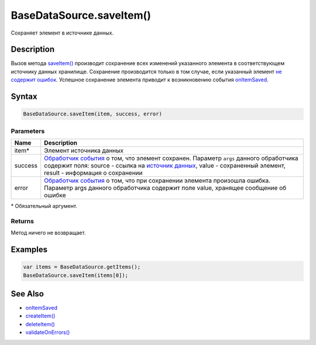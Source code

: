 BaseDataSource.saveItem()
=========================

Сохраняет элемент в источнике данных.

Description
-----------

Вызов метода `saveItem() <../BaseDataSource.saveItem.html>`__ производит
сохранение всех изменений указанного элемента в соответствующем
источнику данных хранилище. Сохранение производится только в том случае,
если указанный элемент `не содержит
ошибок <../BaseDataSource.validateOnErrors.html>`__. Успешное сохранение
элемента приводит к возникновению события
`onItemSaved <../BaseDataSource.onItemSaved.html>`__.

Syntax
------

.. code:: js

    BaseDataSource.saveItem(item, success, error)

Parameters
~~~~~~~~~~

.. list-table::
   :header-rows: 1

   * - Name
     - Description
   * - item\*
     - Элемент источника данных
   * - success
     - `Обработчик события <../../../Script.html>`__ о том, что элемент сохранен. Параметр ``args`` данного обработчика содержит поля: source - ссылка на `источник данных <...html>`__, value - сохраненный элемент, result - информация о сохранении
   * - error
     - `Обработчик события <../../../Script/>`__ о том, что при сохранении элемента произошла ошибка. Параметр args данного обработчика содержит поле value, хранящее сообщение об ошибке


\* Обязательный аргумент.

Returns
~~~~~~~

Метод ничего не возвращает.

Examples
--------

.. code:: js

    var items = BaseDataSource.getItems();
    BaseDataSource.saveItem(items[0]);

See Also
--------

-  `onItemSaved <../BaseDataSource.onItemSaved.html>`__
-  `createItem() <../BaseDataSource.createItem.html>`__
-  `deleteItem() <../BaseDataSource.deleteItem.html>`__
-  `validateOnErrors() <../BaseDataSource.validateOnErrors.html>`__
